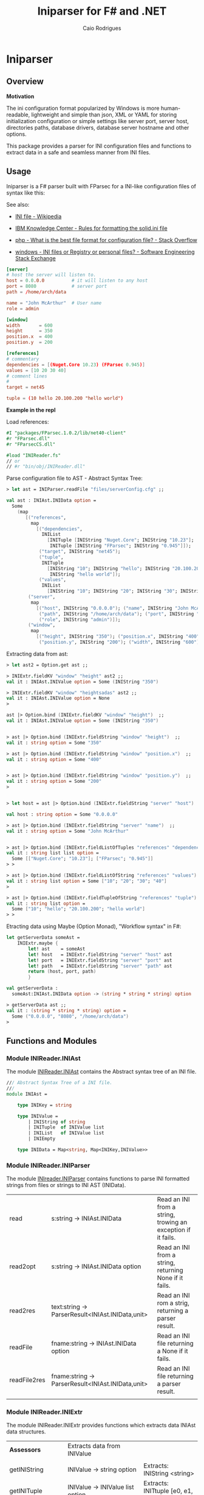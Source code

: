 #+TITLE: Iniparser for F# and .NET
#+DESCRIPTION: Parser for INI-like configuration files. 
#+KEYWORDS: F# fsharp parser INI ini configuration lightweight
#+AUTHOR: Caio Rodrigues 
#+STARTUP: content

* Iniparser 
** Overview 
   :PROPERTIES:
   :ID:       44e76a54-0cc9-4343-b2c7-39c86eb781b3
   :END:

*Motivation*

The ini configuration format popularized by Windows is more
human-readable, lightweight and simple than json, XML or YAML for
storing initialization configuration or simple settings like server
port, server host, directories paths, database drivers, database
server hostname and other options. 

This package provides a parser for INI configuration files and
functions to extract data in a safe and seamless manner from INI
files. 

** Usage

Iniparser is a F# parser built with FParsec for a INI-like
configuration files of syntax like this:


See also: 

 - [[https://en.wikipedia.org/wiki/INI_file][INI file - Wikipedia]]

 - [[https://www.ibm.com/support/knowledgecenter/en/SSPK3V_7.0.0/com.ibm.swg.im.soliddb.admin.doc/doc/rules.for.formatting.the.solid.ini.file.html][IBM Knowledge Center - Rules for formatting the solid.ini file]]

 - [[http://stackoverflow.com/questions/1243345/what-is-the-best-file-format-for-configuration-file][php - What is the best file format for configuration file? - Stack Overflow]]

 - [[http://softwareengineering.stackexchange.com/questions/144238/ini-files-or-registry-or-personal-files][windows - INI files or Registry or personal files? - Software Engineering Stack Exchange]]


#+BEGIN_SRC conf :tangle files/serverConfig.cfg
[server]
# host the server will listen to.
host = 0.0.0.0          # it will listen to any host
port = 8080             # server port 
path = /home/arch/data  

name = "John McArthur"  # User name 
role = admin 

[window]
width       = 600
height      = 350
position.x  = 400
position.y  = 200

[references]
# commentary 
dependencies = [(Nuget.Core 10.23) (FParsec 0.945)]
values = [10 20 30 40]
# comment lines 
#
target = net45

tuple = (10 hello 20.100.200 "hello world")
#+END_SRC 


*Example in the repl*

Load references: 

#+BEGIN_SRC fsharp 
#I "packages/FParsec.1.0.2/lib/net40-client" 
#r "FParsec.dll" 
#r "FParsecCS.dll"

#load "INIReader.fs"
// or 
// #r "bin/obj/INIReader.dll"
#+END_SRC

Parse configuration file to AST - Abstract Syntax Tree:

#+BEGIN_SRC fsharp 
  > let ast = INIParser.readFile "files/serverConfig.cfg" ;;

  val ast : INIAst.INIData option =
    Some
      (map
         [("references",
           map
             [("dependencies",
               INIList
                 [INITuple [INIString "Nuget.Core"; INIString "10.23"];
                  INITuple [INIString "FParsec"; INIString "0.945"]]);
              ("target", INIString "net45");
              ("tuple",
               INITuple
                 [INIString "10"; INIString "hello"; INIString "20.100.200";
                  INIString "hello world"]);
              ("values",
               INIList
                 [INIString "10"; INIString "20"; INIString "30"; INIString "40"])]);
          ("server",
           map
             [("host", INIString "0.0.0.0"); ("name", INIString "John McArthur");
              ("path", INIString "/home/arch/data"); ("port", INIString "8080");
              ("role", INIString "admin")]);
          ("window",
           map
             [("height", INIString "350"); ("position.x", INIString "400");
              ("position.y", INIString "200"); ("width", INIString "600")])])

#+END_SRC


Extracting data from ast:

#+BEGIN_SRC fsharp 
  > let ast2 = Option.get ast ;;

  > INIExtr.fieldKV "window" "height" ast2 ;;
  val it : INIAst.INIValue option = Some (INIString "350")

  > INIExtr.fieldKV "window" "heightsadas" ast2 ;;
  val it : INIAst.INIValue option = None
  >

  ast |> Option.bind (INIExtr.fieldKV "window" "height")  ;;
  val it : INIAst.INIValue option = Some (INIString "350")


  > ast |> Option.bind (INIExtr.fieldString "window" "height")  ;;
  val it : string option = Some "350"

  > ast |> Option.bind (INIExtr.fieldString "window" "position.x")  ;;
  val it : string option = Some "400"


  > ast |> Option.bind (INIExtr.fieldString "window" "position.y")  ;;
  val it : string option = Some "200"
  >


  > let host = ast |> Option.bind (INIExtr.fieldString "server" "host")  ;;

  val host : string option = Some "0.0.0.0"

  > ast |> Option.bind (INIExtr.fieldString "server" "name")  ;;
  val it : string option = Some "John McArthur"


  > ast |> Option.bind (INIExtr.fieldListOfTuples "references" "dependencies")  ;;
  val it : string list list option =
    Some [["Nuget.Core"; "10.23"]; ["FParsec"; "0.945"]]
  > > 

  > ast |> Option.bind (INIExtr.fieldListOfString "references" "values")  ;;
  val it : string list option = Some ["10"; "20"; "30"; "40"]
  >

  > ast |> Option.bind (INIExtr.fieldTupleOfString "references" "tuple")  ;;
  val it : string list option =
    Some ["10"; "hello"; "20.100.200"; "hello world"]
  > > 

#+END_SRC

Etracting data using Maybe (Option Monad), "Workflow syntax" in F#: 

#+BEGIN_SRC fsharp 
  let getServerData someAst =    
      INIExtr.maybe {
          let! ast    = someAst
          let! host   = INIExtr.fieldString "server" "host" ast 
          let! port   = INIExtr.fieldString "server" "port" ast 
          let! path   = INIExtr.fieldString "server" "path" ast
          return (host, port, path)
          }

  val getServerData :
    someAst:INIAst.INIData option -> (string * string * string) option

  > getServerData ast ;;
  val it : (string * string * string) option =
    Some ("0.0.0.0", "8080", "/home/arch/data")
  > 

#+END_SRC

** Functions and Modules
*** Module INIReader.INIAst

The module _INIReader.INIAst_ contains the Abstract syntax tree of an
INI file. 

#+BEGIN_SRC fsharp 
  /// Abstract Syntax Tree of a INI file.
  ///    
  module INIAst = 

      type INIKey = string

      type INIValue =
          | INIString of string
          | INITuple  of INIValue list 
          | INIList   of INIValue list
          | INIEmpty 

      type INIData = Map<string, Map<INIKey,INIValue>>
#+END_SRC

*** Module INIReader.INIParser 

The module _INIreader.INIParser_ contains functions to parse INI
formatted strings from files or strings to INI AST (INIData). 

|              |                                                   |                                                              |
|--------------+---------------------------------------------------+--------------------------------------------------------------|
| read         | s:string -> INIAst.INIData                        | Read an INI from a string, trowing an exception if it fails. |
| read2opt     | s:string -> INIAst.INIData option                 | Read an INI from a string, returning None if it fails.       |
| read2res     | text:string -> ParserResult<INIAst.INIData,unit>  | Read an INI rom a strig,  returning a parser result.         |
| readFile     | fname:string -> INIAst.INIData option             | Read an INI file returning a None if it fails.               |
| readFile2res | fname:string -> ParserResult<INIAst.INIData,unit> | Read an INI file returning a parser result.                  |
|              |                                                   |                                                              |

*** Module INIReader.INIExtr 

The module INIReader.INIExtr provides functions which extracts data
INIAst data structures. 

|                    |                                                                        |                                                       |
|--------------------+------------------------------------------------------------------------+-------------------------------------------------------|
| *Assessors*        | Extracts data from INIValue                                            |                                                       |
|                    |                                                                        |                                                       |
| getINIString       | INIValue -> string option                                              | Extracts: INIString <string>                          |
| getINITuple        | INIValue -> INIValue list option                                       | Extracts: INITtuple [e0, e1, e2 ...]                  |
| getINIList         | INIValue -> INIValue list option                                       | Extracts: INIList   [e0, e1, e2 ...] -> [e0, e1, ...] |
|                    |                                                                        |                                                       |
|                    |                                                                        |                                                       |
| *Predicates*       |                                                                        |                                                       |
|                    |                                                                        |                                                       |
| isINIString        | INIValue -> bool                                                       |                                                       |
| isINITuple         | INIValue -> bool                                                       |                                                       |
| isINIList          | INIValue -> bool                                                       |                                                       |
| isINIEmpty         | INIValue -> bool                                                       |                                                       |
|                    |                                                                        |                                                       |
| *Extractors*       | Functions to extract data from INIData                                 |                                                       |
|                    |                                                                        |                                                       |
| fieldKV            | section:string -> key:string -> ast:INIData -> INIValue option         | Extracts an INI valu.e                                |
| fieldString        | section:string -> key:string -> (INIData -> string option)             | Extracts an INI string.                               |
| fieldListOfString  | section:string -> key:string -> ast:INIData -> string list option      | Extracts an INI list of strings from a INIList.       |
| fieldTupleOfString | section:string -> key:string -> ast:INIData -> string list option      | Extracts a tuple of INIStrings                        |
| fieldListOfTuples  | section:string -> key:string -> ast:INIData -> string list list option | Extracts a list of INITuples of INIStrings.           |
|                    |                                                                        |                                                       |

** Build 
** Tests 
** TODO List 

 - [x] Improve documentation
 - [x] Add example files
 - [] Add tests
 - [] Publish package
 - [] Generate html documentation
 - [] Add to Github Repository
 - [] Add binary-release branch 


